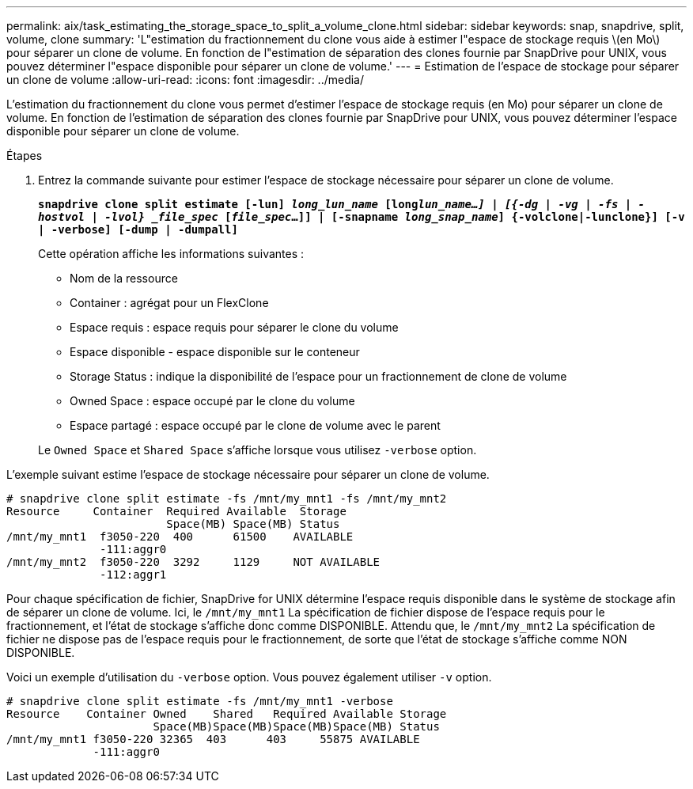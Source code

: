 ---
permalink: aix/task_estimating_the_storage_space_to_split_a_volume_clone.html 
sidebar: sidebar 
keywords: snap, snapdrive, split, volume, clone 
summary: 'L"estimation du fractionnement du clone vous aide à estimer l"espace de stockage requis \(en Mo\) pour séparer un clone de volume. En fonction de l"estimation de séparation des clones fournie par SnapDrive pour UNIX, vous pouvez déterminer l"espace disponible pour séparer un clone de volume.' 
---
= Estimation de l'espace de stockage pour séparer un clone de volume
:allow-uri-read: 
:icons: font
:imagesdir: ../media/


[role="lead"]
L'estimation du fractionnement du clone vous permet d'estimer l'espace de stockage requis (en Mo) pour séparer un clone de volume. En fonction de l'estimation de séparation des clones fournie par SnapDrive pour UNIX, vous pouvez déterminer l'espace disponible pour séparer un clone de volume.

.Étapes
. Entrez la commande suivante pour estimer l'espace de stockage nécessaire pour séparer un clone de volume.
+
`*snapdrive clone split estimate [-lun] _long_lun_name_ [long___lun_name__...] | [{-dg | -vg | -fs | -hostvol | -lvol} _file_spec_ [_file_spec_...]] | [-snapname _long_snap_name_] {-volclone|-lunclone}] [-v | -verbose] [-dump | -dumpall]*`

+
Cette opération affiche les informations suivantes :

+
** Nom de la ressource
** Container : agrégat pour un FlexClone
** Espace requis : espace requis pour séparer le clone du volume
** Espace disponible - espace disponible sur le conteneur
** Storage Status : indique la disponibilité de l'espace pour un fractionnement de clone de volume
** Owned Space : espace occupé par le clone du volume
** Espace partagé : espace occupé par le clone de volume avec le parent


+
Le `Owned Space` et `Shared Space` s'affiche lorsque vous utilisez `-verbose` option.



L'exemple suivant estime l'espace de stockage nécessaire pour séparer un clone de volume.

[listing]
----
# snapdrive clone split estimate -fs /mnt/my_mnt1 -fs /mnt/my_mnt2
Resource     Container  Required Available  Storage
                        Space(MB) Space(MB) Status
/mnt/my_mnt1  f3050-220  400      61500    AVAILABLE
              -111:aggr0
/mnt/my_mnt2  f3050-220  3292     1129     NOT AVAILABLE
              -112:aggr1
----
Pour chaque spécification de fichier, SnapDrive for UNIX détermine l'espace requis disponible dans le système de stockage afin de séparer un clone de volume. Ici, le `/mnt/my_mnt1` La spécification de fichier dispose de l'espace requis pour le fractionnement, et l'état de stockage s'affiche donc comme DISPONIBLE. Attendu que, le `/mnt/my_mnt2` La spécification de fichier ne dispose pas de l'espace requis pour le fractionnement, de sorte que l'état de stockage s'affiche comme NON DISPONIBLE.

Voici un exemple d'utilisation du `-verbose` option. Vous pouvez également utiliser `-v` option.

[listing]
----
# snapdrive clone split estimate -fs /mnt/my_mnt1 -verbose
Resource    Container Owned    Shared   Required Available Storage
                      Space(MB)Space(MB)Space(MB)Space(MB) Status
/mnt/my_mnt1 f3050-220 32365  403      403     55875 AVAILABLE
             -111:aggr0
----